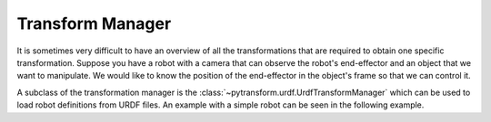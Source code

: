 =================
Transform Manager
=================

It is sometimes very difficult to have an overview of all the transformations
that are required to obtain one specific transformation. Suppose you have
a robot with a camera that can observe the robot's end-effector and an object
that we want to manipulate. We would like to know the position of the
end-effector in the object's frame so that we can control it.

.. plot:: ../../examples/plot_transform_manager.py
    :include-source:

A subclass of the transformation manager is the
:class:`~pytransform.urdf.UrdfTransformManager` which can be used to load
robot definitions from URDF files. An example with a simple robot can be seen
in the following example.

.. plot:: ../../examples/plot_urdf.py
    :include-source:
